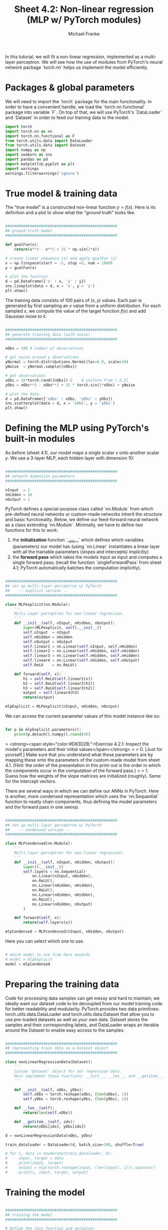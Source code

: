 #+title:     Sheet 4.2: Non-linear regression (MLP w/ PyTorch modules)
#+author:    Michael Franke

In this tutorial, we will fit a non-linear regression, implemented as a multi-layer perceptron.
We will see how the use of modules from PyTorch's neural network package `torch.nn` helps us implement the model efficiently.

* Packages & global parameters

We will need to import the `torch` package for the main functionality.
In order to have a convenient handle, we load the `torch.nn.functional` package into variable `F`.
On top of that, we will use PyTorch's `DataLoader` and `Dataset` in order to feed our training data to the model.

#+begin_src jupyter-python
import torch
import torch.nn as nn
import torch.nn.functional as F
from torch.utils.data import DataLoader
from torch.utils.data import Dataset
import numpy as np
import seaborn as sns
import pandas as pd
import matplotlib.pyplot as plt
import warnings
warnings.filterwarnings('ignore')
#+end_src

#+RESULTS:


* True model & training data

The "true model" is a constructed non-linear function $y = f(x)$.
Here is its definition and a plot to show what the "ground truth" looks like.

#+begin_src jupyter-python

##################################################
## ground-truth model
##################################################

def goalFun(x):
    return(x**3 - x**2 + 25 * np.sin(2*x))

# create linear sequence (x) and apply goalFun (y)
x = np.linspace(start = -5, stop =5, num = 1000)
y = goalFun(x)

# plot the function
d = pd.DataFrame({'x' : x, 'y' : y})
sns.lineplot(data = d, x = 'x', y = 'y')
plt.show()

#+end_src

#+RESULTS:
[[file:./.ob-jupyter/c817ac06c413126aac2aa6f1e56838120fad5243.png]]

The training data consists of 100 pairs of  $(x,y)$ values.
Each pair is generated by first sampling an $x$ value from a uniform distribution.
For each sampled $x$, we compute the value of the target function $f(x)$ and add Gaussian noise to it.

#+begin_src jupyter-python

##################################################
## generate training data (with noise)
##################################################

nObs = 100 # number of observations

# get noise around y observations
yNormal = torch.distributions.Normal(loc=0.0, scale=10)
yNoise  = yNormal.sample([nObs])

# get observations
xObs = 10*torch.rand([nObs])-5    # uniform from [-5,5]
yObs = xObs**3 - xObs**2 + 25 * torch.sin(2*xObs) + yNoise

# plot the data
d = pd.DataFrame({'xObs' : xObs, 'yObs' : yObs})
sns.scatterplot(data = d, x = 'xObs', y = 'yObs')
plt.show()

#+end_src

#+RESULTS:
[[file:./.ob-jupyter/3af6db5098ef2a21873c05c57b8ece2cf64ae85c.png]]


* Defining the MLP using PyTorch's built-in modules

As before (sheet 4.1), our model maps a single scalar $x$ onto another scalar $y$.
We use a 3-layer MLP, each hidden layer with dimension 10:


#+begin_src jupyter-python

##################################################
## network dimension parameters
##################################################

nInput  = 1
nHidden = 10
nOutput = 1

#+end_src

#+RESULTS:

PyTorch defines a special-purpose class called `nn.Module` from which pre-defined neural networks or custom-made networks inherit the structure and basic functionality.
Below, we define our feed-forward neural network as a class extending `nn.Module`.
Minimally, we have to define two functions for this to work:

1. the *initialization* function `__init__` which defines which variables (parameters) our model has (using `nn.Linear` instantiates a linear layer with all the trainable parameters (slopes and intercepts) implicitly)
2. the *forward pass* which takes the models input as input and computes a single forward pass; (recall the function `singleForwardPass` from sheet 4.1; PyTorch automatically batches the computation implicitly).


#+begin_src jupyter-python

##################################################
## set up multi-layer perceptron w/ PyTorch
##    -- explicit version --
##################################################

class MLPexplicit(nn.Module):
    '''
    Multi-layer perceptron for non-linear regression.
    '''
    def __init__(self, nInput, nHidden, nOutput):
        super(MLPexplicit, self).__init__()
        self.nInput  = nInput
        self.nHidden = nHidden
        self.nOutput = nOutput
        self.linear1 = nn.Linear(self.nInput, self.nHidden)
        self.linear2 = nn.Linear(self.nHidden, self.nHidden)
        self.linear3 = nn.Linear(self.nHidden, self.nHidden)
        self.linear4 = nn.Linear(self.nHidden, self.nOutput)
        self.ReLU    = nn.ReLU()

    def forward(self, x):
        h1 = self.ReLU(self.linear1(x))
        h2 = self.ReLU(self.linear2(h1))
        h3 = self.ReLU(self.linear3(h2))
        output = self.linear4(h3)
        return(output)

mlpExplicit = MLPexplicit(nInput, nHidden, nOutput)
#+end_src

#+RESULTS:

We can access the current parameter values of this model instance like so:

#+begin_src jupyter-python

for p in mlpExplicit.parameters():
    print(p.detach().numpy().round(4))

#+end_src

#+RESULTS:
#+begin_example
[[ 0.6566]
 [-0.2715]
 [ 0.1   ]
 [-0.6088]
 [-0.3145]
 [ 0.0786]
 [ 0.1589]
 [ 0.9464]
 [ 0.464 ]
 [-0.2565]]
[-0.8989  0.3264  0.0493 -0.8252  0.4352  0.6026  0.2613  0.0761  0.0919
 -0.1544]
[[ 0.0667  0.2916 -0.1159 -0.0075  0.2165  0.0103  0.0735  0.0703  0.1747
   0.2944]
 [ 0.1093  0.2659 -0.1104  0.0347  0.2785 -0.2571  0.0714 -0.2689  0.2018
   0.25  ]
 [ 0.0317  0.0892  0.0019 -0.0311 -0.0647  0.055   0.0024  0.1575 -0.1316
  -0.0139]
 [-0.2618  0.095  -0.0069  0.0148  0.1265 -0.2153  0.1384  0.0256  0.2671
  -0.2913]
 [-0.2024  0.124   0.2512 -0.2969 -0.1139  0.1137  0.1185  0.0499 -0.1809
   0.0229]
 [-0.0203 -0.0651 -0.3054 -0.0772 -0.1764 -0.1131 -0.0679 -0.2239 -0.0613
   0.2607]
 [-0.1001  0.1714 -0.1914  0.0705  0.1523  0.0133  0.0384  0.1135 -0.2007
   0.1746]
 [ 0.0654 -0.1662  0.1564 -0.2365 -0.1137  0.0126  0.1346 -0.0154 -0.1013
  -0.3141]
 [-0.26   -0.2271  0.3118  0.1093 -0.0489  0.1298 -0.101   0.0144 -0.1015
   0.2442]
 [-0.1782  0.1336 -0.1322  0.2945 -0.036   0.2323  0.0137 -0.2443  0.0237
  -0.2989]]
[-0.151  -0.1842 -0.226   0.1664 -0.2134 -0.152   0.1769 -0.1492 -0.2471
 -0.2659]
[[ 0.1674  0.0703 -0.2888  0.3143  0.1722  0.0417  0.1855 -0.0372 -0.1639
   0.2628]
 [ 0.0919 -0.2906 -0.1927  0.0455  0.2096 -0.1977  0.1886  0.12   -0.0072
   0.1439]
 [ 0.1011 -0.1846 -0.0336 -0.1566 -0.0481 -0.224   0.2579 -0.0097 -0.1745
   0.1683]
 [ 0.1067  0.0343  0.1452  0.0833  0.1867 -0.0415  0.0046  0.2545  0.1867
   0.1826]
 [ 0.197  -0.2947  0.2434 -0.296  -0.1873  0.2918 -0.0897 -0.2363 -0.2269
  -0.1944]
 [-0.2356 -0.1127 -0.0655  0.1727 -0.2037 -0.0636 -0.0729  0.0771 -0.0199
  -0.02  ]
 [-0.309   0.1209 -0.3013  0.2428 -0.2276 -0.0491  0.2772  0.2964  0.234
  -0.1098]
 [-0.2151  0.1595  0.1366  0.1881  0.2752  0.2058  0.2388  0.1948  0.2791
  -0.229 ]
 [-0.2949 -0.295   0.2892  0.2107  0.0945  0.1831 -0.0067 -0.2862 -0.2793
   0.1526]
 [-0.1308 -0.0584  0.1372 -0.2437 -0.086   0.1223  0.2607  0.2532  0.0588
   0.2216]]
[-0.1353  0.0518  0.1797 -0.2718  0.2729 -0.2617 -0.1038 -0.3013  0.0084
  0.085 ]
[[ 0.2544  0.2058 -0.2364 -0.1905 -0.084   0.2204  0.2822 -0.3139 -0.1683
   0.1796]]
[-0.2337]
#+end_example

> <strong><span style="color:#D83D2B;">Exercise 4.2.1: Inspect the model's parameters and their initial values</span></strong>
>
> 0. [Just for yourself.] Make sure that you understand what these parameters are by mapping these onto the parameters of the custom-made model from sheet 4.1. (Hint: the order of the presentation in this print-out is the order in which the components occur in the computation of the forward pass.)
>
> 1. Guess how the weights of the slope matrices are initialized (roughly). Same for the intercept vectors.

There are several ways in which we can define our ANNs in PyTorch.
Here is another, more condensed representation which uses the `nn.Sequantial` function to neatly chain components, thus defining the model parameters and the forward pass in one swoop.


#+begin_src jupyter-python

##################################################
## set up multi-layer perceptron w/ PyTorch
##    -- condensed version --
##################################################

class MLPcondensed(nn.Module):
    '''
    Multi-layer perceptron for non-linear regression.
    '''
    def __init__(self, nInput, nHidden, nOutput):
        super().__init__()
        self.layers = nn.Sequential(
            nn.Linear(nInput, nHidden),
            nn.ReLU(),
            nn.Linear(nHidden, nHidden),
            nn.ReLU(),
            nn.Linear(nHidden, nHidden),
            nn.ReLU(),
            nn.Linear(nHidden, nOutput)
        )

    def forward(self, x):
        return(self.layers(x))

mlpCondensed = MLPcondensed(nInput, nHidden, nOutput)
#+end_src

#+RESULTS:

Here you can select which one to use.

#+begin_src jupyter-python

# which model to use from here onwards
# model = mlpExplicit
model = mlpCondensed
#+end_src

#+RESULTS:


* Preparing the training data

Code for processing data samples can get messy and hard to maintain;
we ideally want our dataset code to be decoupled from our model
training code for better readability and modularity.
PyTorch provides two data primitives: torch.utils.data.DataLoader
and torch.utils.data.Dataset that allow you to use pre-loaded
datasets as well as your own data. Dataset stores the samples and
their corresponding labels, and DataLoader wraps an iterable around the
Dataset to enable easy access to the samples.

#+begin_src jupyter-python

##################################################
## representing train data as a Dataset object
##################################################

class nonLinearRegressionData(Dataset):
    '''
    Custom 'Dataset' object for our regression data.
    Must implement these functions: __init__, __len__, and __getitem__.
    '''

    def __init__(self, xObs, yObs):
        self.xObs = torch.reshape(xObs, (len(xObs), 1))
        self.yObs = torch.reshape(yObs, (len(yObs), 1))

    def __len__(self):
        return(len(self.xObs))

    def __getitem__(self, idx):
        return(xObs[idx], yObs[idx])

d = nonLinearRegressionData(xObs, yObs)

train_dataloader = DataLoader(d, batch_size=100, shuffle=True)

# for i, data in enumerate(train_dataloader, 0):
#     input, target = data
#     print(input, target)
#     output = mlp(torch.reshape(input, (len(input), 1))).squeeze()
#     print(i, input, target, output)
#+end_src

#+RESULTS:

* Training the model

#+begin_src jupyter-python

##################################################
## training the model
##################################################

# Define the loss function and optimizer
loss_function = nn.MSELoss()
optimizer = torch.optim.Adam(model.parameters(), lr=1e-4)
nTrainSteps = 50000

model.train() # TODO: explain this

# Run the training loop
for epoch in range(0, nTrainSteps):

  # Set current loss value
  current_loss = 0.0

  # Iterate over the DataLoader for training data
  for i, data in enumerate(train_dataloader, 0):

    # Get inputs
    inputs, targets = data

    # Zero the gradients
    optimizer.zero_grad()

    # Perform forward pass (make sure to supply the input in the right way)
    outputs = model(torch.reshape(inputs, (len(inputs), 1))).squeeze()

    # Compute loss
    loss = loss_function(outputs, targets)

    # Perform backward pass
    loss.backward()

    # Perform optimization
    optimizer.step()

    # Print statistics
    current_loss += loss.item()
    if (epoch + 1) % 2500 == 0:
        print('Loss after epoch %5d: %.3f' %
              (epoch + 1, current_loss))
        current_loss = 0.0

# Process is complete.
print('Training process has finished.')

model.eval()  # TODO: explain this

yPred = np.array([model.forward(torch.tensor([o])).detach().numpy() for o in xObs]).flatten()

# plot the data
d = pd.DataFrame({'xObs' : xObs.detach().numpy(),
                  'yObs' : yObs.detach().numpy(),
                  'yPred': yPred})
dWide = pd.melt(d, id_vars = 'xObs', value_vars= ['yObs', 'yPred'])
sns.scatterplot(data = dWide, x = 'xObs', y = 'value', hue = 'variable', alpha = 0.7)
x = np.linspace(start = -5, stop =5, num = 1000)
y = goalFun(x)
plt.plot(x,y, color='g', alpha = 0.5)
plt.show()

#+end_src

#+RESULTS:
:RESULTS:
#+begin_example
Loss after epoch  2500: 2294.125
Loss after epoch  5000: 967.532
Loss after epoch  7500: 891.338
Loss after epoch 10000: 830.446
Loss after epoch 12500: 711.378
Loss after epoch 15000: 448.622
Loss after epoch 17500: 259.301
Loss after epoch 20000: 167.837
Loss after epoch 22500: 129.881
Loss after epoch 25000: 118.501
Loss after epoch 27500: 109.078
Loss after epoch 30000: 101.994
Loss after epoch 32500: 96.188
Loss after epoch 35000: 91.415
Loss after epoch 37500: 88.853
Loss after epoch 40000: 86.167
Loss after epoch 42500: 83.446
Loss after epoch 45000: 80.866
Loss after epoch 47500: 78.467
Loss after epoch 50000: 76.754
Training process has finished.
#+end_example
[[file:./.ob-jupyter/7b7a3fdfe9862c3f0e8761eaf24c216ce8aea541.png]]
:END:
